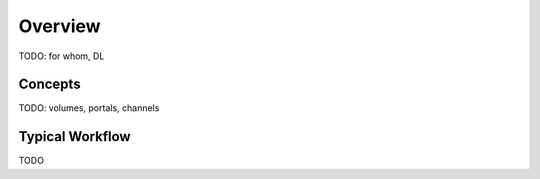 .. _overview:

========
Overview
========

TODO: for whom, DL

Concepts
========

TODO: volumes, portals, channels

Typical Workflow
================

TODO